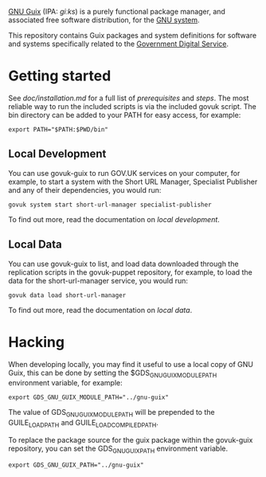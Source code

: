 [[http://www.gnu.org/software/guix/][GNU Guix]] (IPA: /ɡiːks/) is a purely functional package manager, and
associated free software distribution, for the [[http://www.gnu.org/gnu/gnu.html][GNU system]].

This repository contains Guix packages and system definitions for
software and systems specifically related to the [[https://www.gov.uk/government/organisations/government-digital-service][Government Digital
Service]].

* Getting started

See [[doc/installation.md][doc/installation.md]] for a full list of [[doc/installation.md#prerequisites][prerequisites]] and
[[doc/installation.md#steps][steps]]. The most reliable way to run the included scripts is via the
included govuk script. The bin directory can be added to your PATH for
easy access, for example:

#+BEGIN_SRC shell
  export PATH="$PATH:$PWD/bin"
#+END_SRC

** Local Development

You can use govuk-guix to run GOV.UK services on your computer, for
example, to start a system with the Short URL Manager, Specialist
Publisher and any of their dependencies, you would run:

#+BEGIN_SRC shell
  govuk system start short-url-manager specialist-publisher
#+END_SRC

To find out more, read the documentation on
[[doc/local-development.md][local development]].

** Local Data

You can use govuk-guix to list, and load data downloaded through the
replication scripts in the govuk-puppet repository, for example, to
load the data for the short-url-manager service, you would run:

#+BEGIN_SRC shell
  govuk data load short-url-manager
#+END_SRC

To find out more, read the documentation on
[[doc/local-data.md][local data]].

* Hacking

When developing locally, you may find it useful to use a local copy of
GNU Guix, this can be done by setting the $GDS_GNU_GUIX_MODULE_PATH
environment variable, for example:

#+BEGIN_SRC shell
  export GDS_GNU_GUIX_MODULE_PATH="../gnu-guix"
#+END_SRC

The value of GDS_GNU_GUIX_MODULE_PATH will be prepended to the
GUILE_LOAD_PATH and GUILE_LOAD_COMPILED_PATH.

To replace the package source for the guix package within the
govuk-guix repository, you can set the GDS_GNU_GUIX_PATH environment
variable.

#+BEGIN_SRC shell
  export GDS_GNU_GUIX_PATH="../gnu-guix"
#+END_SRC
